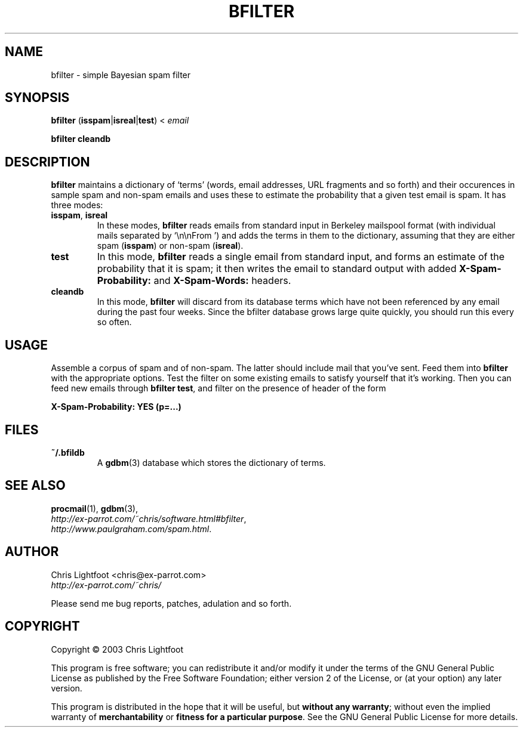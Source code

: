 .TH BFILTER "1" "January 2003" "bfilter"

.SH NAME
bfilter \- simple Bayesian spam filter
.SH SYNOPSIS
\fBbfilter\fP (\fBisspam\fP|\fBisreal\fP|\fBtest\fP) < \fIemail\fP

\fBbfilter\fP \fBcleandb\fP
.SH DESCRIPTION

\fBbfilter\fP maintains a dictionary of `terms' (words, email addresses, URL
fragments and so forth) and their occurences in sample spam and non-spam emails
and uses these to estimate the probability that a given test email is spam. It
has three modes:
.TP
\fBisspam\fP, \fBisreal\fP
In these modes, \fBbfilter\fP reads emails from standard input in Berkeley
mailspool format (with individual mails separated by `\\n\\nFrom ') and adds the
terms in them to the dictionary, assuming that they are either spam
(\fBisspam\fP) or non-spam (\fBisreal\fP).
.TP
\fBtest\fP
In this mode, \fBbfilter\fP reads a single email from standard input, and forms
an estimate of the probability that it is spam; it then writes the email to
standard output with added \fBX-Spam-Probability:\fP and \fBX-Spam-Words:\fP
headers.
.TP
\fBcleandb\fP
In this mode, \fBbfilter\fP will discard from its database terms which have not
been referenced by any email during the past four weeks. Since the bfilter
database grows large quite quickly, you should run this every so often.
.SH USAGE
Assemble a corpus of spam and of non-spam. The latter should include mail that
you've sent. Feed them into \fBbfilter\fP with the appropriate options. Test
the filter on some existing emails to satisfy yourself that it's working. Then
you can feed new emails through \fBbfilter test\fP, and filter on the presence
of header of the form

.nf
  \fBX-Spam-Probability: YES (p=...)\fP
.fi
.Sp
.SH FILES
.TP
\fB~/.bfildb\fP
A \fBgdbm\fP(3) database which stores the dictionary of terms.
.SH SEE ALSO
.BR procmail (1),
.BR gdbm (3),
.br
.IR http://ex-parrot.com/~chris/software.html#bfilter ,
.br
.IR http://www.paulgraham.com/spam.html .
.SH AUTHOR
Chris Lightfoot <chris@ex-parrot.com>
.br
.I http://ex-parrot.com/~chris/

Please send me bug reports, patches, adulation and so forth.
.SH COPYRIGHT
Copyright \(co 2003 Chris Lightfoot
.br

This program is free software; you can redistribute it and/or modify it under
the terms of the GNU General Public License as published by the Free Software
Foundation; either version 2 of the License, or (at your option) any later
version.

This program is distributed in the hope that it will be useful, but
\fBwithout any warranty\fP; without even the implied warranty of
\fBmerchantability\fP or \fBfitness for a particular purpose\fP. See the GNU
General Public License for more details.

